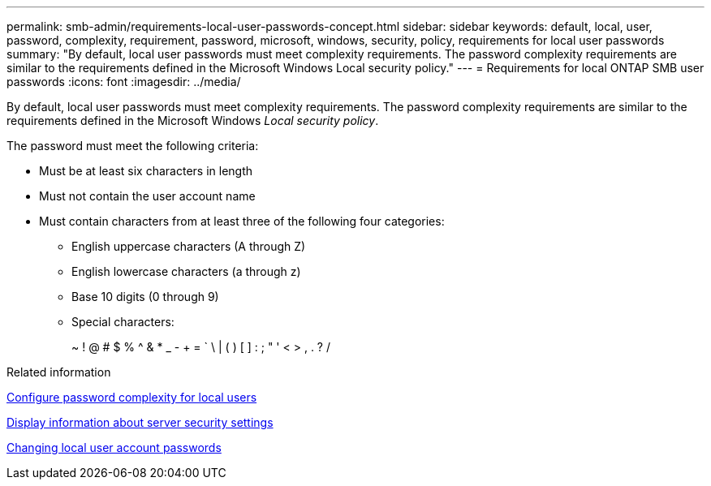 ---
permalink: smb-admin/requirements-local-user-passwords-concept.html
sidebar: sidebar
keywords: default, local, user, password, complexity, requirement, password, microsoft, windows, security, policy, requirements for local user passwords
summary: "By default, local user passwords must meet complexity requirements. The password complexity requirements are similar to the requirements defined in the Microsoft Windows Local security policy."
---
= Requirements for local ONTAP SMB user passwords
:icons: font
:imagesdir: ../media/

[.lead]
By default, local user passwords must meet complexity requirements. The password complexity requirements are similar to the requirements defined in the Microsoft Windows _Local security policy_.

The password must meet the following criteria:

* Must be at least six characters in length
* Must not contain the user account name
* Must contain characters from at least three of the following four categories:
 ** English uppercase characters (A through Z)
 ** English lowercase characters (a through z)
 ** Base 10 digits (0 through 9)
 ** Special characters:
+
~ ! @ # $ % {caret} & * _ - + = ` \ | ( ) [ ] : ; " ' < > , . ? /

.Related information

xref:enable-disable-password-complexity-local-users-task.adoc[Configure password complexity for local users]

xref:display-server-security-settings-task.adoc[Display information about server security settings]

xref:change-local-user-account-passwords-task.adoc[Changing local user account passwords]


// 2025 June 16, ONTAPDOC-2981